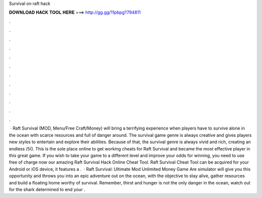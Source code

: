 Survival on raft hack

𝐃𝐎𝐖𝐍𝐋𝐎𝐀𝐃 𝐇𝐀𝐂𝐊 𝐓𝐎𝐎𝐋 𝐇𝐄𝐑𝐄 ===> http://gg.gg/11pbpg?794811

.

.

.

.

.

.

.

.

.

.

.

.

 · Raft Survival (MOD, Menu/Free Craft/Money) will bring a terrifying experience when players have to survive alone in the ocean with scarce resources and full of danger around. The survival game genre is always creative and gives players new styles to entertain and explore their abilities. Because of that, the survival genre is always vivid and rich, creating an endless /5(). This is the sole place online to get working cheats for Raft Survival and became the most effective player in this great game. If you wish to take your game to a different level and improve your odds for winning, you need to use free of charge now our amazing Raft Survival Hack Online Cheat Tool. Raft Survival Cheat Tool can be acquired for your Android or iOS device, it features a .  · Raft Survival: Ultimate Mod Unlimited Money Game Are simulator will give you this opportunity and throws you into an epic adventure out on the ocean, with the objective to stay alive, gather resources and build a floating home worthy of survival. Remember, thirst and hunger is not the only danger in the ocean, watch out for the shark determined to end your .